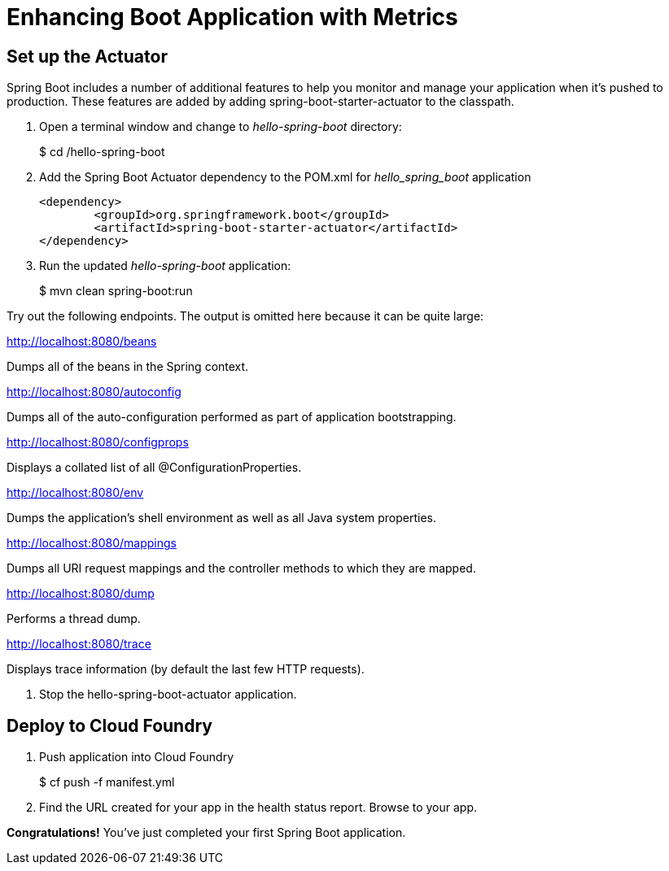 = Enhancing Boot Application with Metrics

== Set up the Actuator

Spring Boot includes a number of additional features to help you monitor and manage your application when it’s pushed to production. These features are added by adding spring-boot-starter-actuator to the classpath.

. Open a terminal window and change to _hello-spring-boot_ directory:
+
$ cd /hello-spring-boot

. Add the Spring Boot Actuator dependency to the POM.xml for _hello_spring_boot_ application
+
[source, xml]
---------------------------------------------------------------------
<dependency>
	<groupId>org.springframework.boot</groupId>
	<artifactId>spring-boot-starter-actuator</artifactId>
</dependency>
---------------------------------------------------------------------

. Run the updated _hello-spring-boot_ application:
+
$ mvn clean spring-boot:run

Try out the following endpoints. The output is omitted here because it can be quite large:

http://localhost:8080/beans

Dumps all of the beans in the Spring context.

http://localhost:8080/autoconfig

Dumps all of the auto-configuration performed as part of application bootstrapping.

http://localhost:8080/configprops

Displays a collated list of all @ConfigurationProperties.

http://localhost:8080/env

Dumps the application’s shell environment as well as all Java system properties.

http://localhost:8080/mappings

Dumps all URI request mappings and the controller methods to which they are mapped.

http://localhost:8080/dump

Performs a thread dump.

http://localhost:8080/trace

Displays trace information (by default the last few HTTP requests).

. Stop the hello-spring-boot-actuator application.





== Deploy to Cloud Foundry

. Push application into Cloud Foundry
+
$ cf push -f manifest.yml

. Find the URL created for your app in the health status report. Browse to your app.

*Congratulations!* You’ve just completed your first Spring Boot application.

